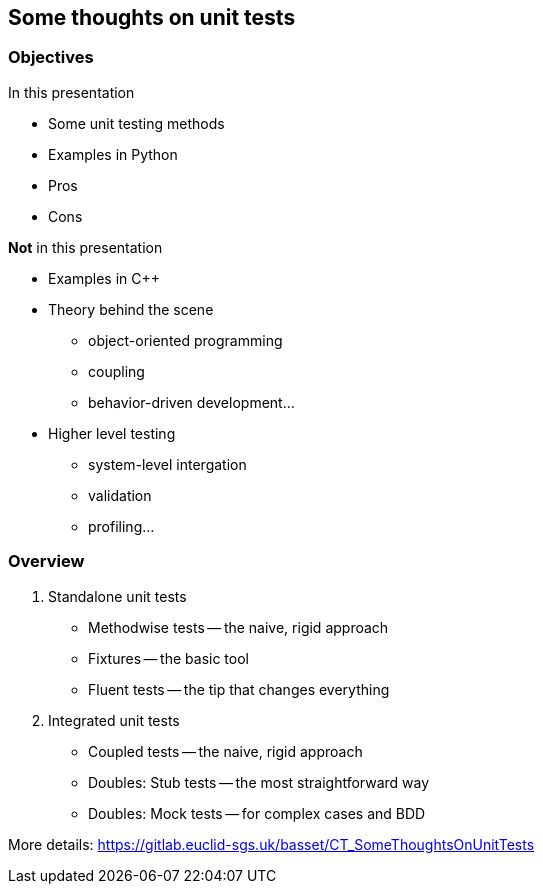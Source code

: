 [.subsection.background]
[.center]
== Some thoughts on unit tests

=== Objectives

[.left-column]
--
.In this presentation
* Some unit testing methods
* Examples in Python
* Pros
* Cons
--
[.fragment]
[.right-column]
--
.*Not* in this presentation
* Examples in C++
* Theory behind the scene
** object-oriented programming
** coupling
** behavior-driven development...
* Higher level testing
** system-level intergation
** validation
** profiling...
--

=== Overview

[%step]
. Standalone unit tests
* Methodwise tests -- the naive, rigid approach
* Fixtures -- the basic tool
* Fluent tests -- the tip that changes everything
. Integrated unit tests
* Coupled tests -- the naive, rigid approach
* Doubles: Stub tests -- the most straightforward way
* Doubles: Mock tests -- for complex cases and BDD

[.fragment]
More details: https://gitlab.euclid-sgs.uk/basset/CT_SomeThoughtsOnUnitTests
